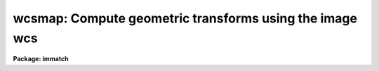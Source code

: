 .. _wcsmap:

wcsmap: Compute geometric transforms using the image wcs
========================================================

**Package: immatch**

.. raw:: html

  </tr></table><p>
  <h3>Name</h3>
  <!-- BeginSection: 'NAME' -->
  <p>
  wcsmap -- compute the spatial transformation function required to register
  a list of images using WCS information
  </p>
  <!-- EndSection:   'NAME' -->
  <h3>Usage</h3>
  <!-- BeginSection: 'USAGE' -->
  <p>
  wcsmap input reference database
  </p>
  <!-- EndSection:   'USAGE' -->
  <h3>Parameters</h3>
  <!-- BeginSection: 'PARAMETERS' -->
  <dl>
  <dt><b>input</b></dt>
  <!-- Sec='PARAMETERS' Level=0 Label='input' Line='input' -->
  <dd>The list of input images containing the input wcs.
  </dd>
  </dl>
  <dl>
  <dt><b>reference</b></dt>
  <!-- Sec='PARAMETERS' Level=0 Label='reference' Line='reference' -->
  <dd>The list of reference images containing the reference wcs. The number of
  reference images must be one or equal to the number of input images.
  </dd>
  </dl>
  <dl>
  <dt><b>database</b></dt>
  <!-- Sec='PARAMETERS' Level=0 Label='database' Line='database' -->
  <dd>The name of the output text database file containing the computed
  transformations.
  </dd>
  </dl>
  <dl>
  <dt><b>transforms = <tt>""</tt></b></dt>
  <!-- Sec='PARAMETERS' Level=0 Label='transforms' Line='transforms = ""' -->
  <dd>An optional list of transform names. If transforms is undefined the
  transforms are assigned record names identical to the names of the input images.
  </dd>
  </dl>
  <dl>
  <dt><b>results = <tt>""</tt></b></dt>
  <!-- Sec='PARAMETERS' Level=0 Label='results' Line='results = ""' -->
  <dd>Optional output files containing a summary of the results including a
  description of the transform geometry and a listing of the input coordinates,
  the fitted coordinates, and the fit residuals. The number of results files
  must be one or equal to the number of input files. If results is <tt>"STDOUT"</tt> the
  results summary is printed on the standard output.
  </dd>
  </dl>
  <dl>
  <dt><b>xmin = INDEF, xmax = INDEF, ymin = INDEF, ymax = INDEF</b></dt>
  <!-- Sec='PARAMETERS' Level=0 Label='xmin' Line='xmin = INDEF, xmax = INDEF, ymin = INDEF, ymax = INDEF' -->
  <dd>The minimum and maximum logical x and logical y coordinates used to generate
  the grid of reference image control points and define the region of
  validity of the spatial transformation. Xmin, xmax, ymin, and
  ymax are assigned defaults of 1, the number of columns in the reference 
  image, 1, and the number of lines in the reference image, respectively.
  </dd>
  </dl>
  <dl>
  <dt><b>nx = 10, ny = 10</b></dt>
  <!-- Sec='PARAMETERS' Level=0 Label='nx' Line='nx = 10, ny = 10' -->
  <dd>The number of points in x and y used to generate the coordinate grid.
  </dd>
  </dl>
  <dl>
  <dt><b>wcs = <tt>"world"</tt></b></dt>
  <!-- Sec='PARAMETERS' Level=0 Label='wcs' Line='wcs = "world"' -->
  <dd>The world coordinate system of the coordinates.  The options are:
  <dl>
  <dt><b>physical</b></dt>
  <!-- Sec='PARAMETERS' Level=1 Label='physical' Line='physical' -->
  <dd>Physical coordinates are pixel coordinates which are invariant with
  respect to linear transformations of the physical image data.  For example,
  if the reference 
  image is a rotated section of a larger input image, the physical
  coordinates of an object in the reference image are equal to the physical
  coordinates of the same object in the input image, although the logical
  pixel coordinates are different.
  </dd>
  </dl>
  <dl>
  <dt><b>world</b></dt>
  <!-- Sec='PARAMETERS' Level=1 Label='world' Line='world' -->
  <dd>World coordinates are image coordinates which are invariant with
  respect to linear transformations of the physical image data and which
  are in world units, normally decimal degrees for sky projection coordinate
  systems and angstroms for spectral coordinate systems. Obviously if the
  wcs is correct the ra and dec or wavelength and position of an object
  should remain the same not matter how the image
  is linearly transformed. The default world coordinate
  system is either 1) the value of the environment variable <tt>"defwcs"</tt> if
  set in the user's IRAF environment (normally it is undefined) and present
  in the image header, 2) the value of the <tt>"system"</tt>
  attribute in the image header keyword WAT0_001 if present in the
  image header or, 3) the <tt>"physical"</tt> coordinate system.
  Care must be taken that the wcs of the input and
  reference images are compatible, e.g. it makes no sense to
  match the coordinates of a 2D sky projection and a 2D spectral wcs.
  </dd>
  </dl>
  </dd>
  </dl>
  <dl>
  <dt><b>transpose = no</b></dt>
  <!-- Sec='PARAMETERS' Level=0 Label='transpose' Line='transpose = no' -->
  <dd>Force a transpose of the reference image world coordinates before evaluating
  the world to logical coordinate transformation for the input image ? This
  option is useful if there is not enough information in the reference and
  input image headers to tell whether or not the images are transposed with
  respect to each other.
  </dd>
  </dl>
  <dl>
  <dt><b>xformat = <tt>"%10.3f"</tt>, yformat = <tt>"%10.3f"</tt></b></dt>
  <!-- Sec='PARAMETERS' Level=0 Label='xformat' Line='xformat = "%10.3f", yformat = "%10.3f"' -->
  <dd>The format of the output logical x and y reference and input pixel
  coordinates in columns 1 and 2 and 3 and 4 respectively. By default the
  coordinates are output right justified in a field of ten spaces with
  3 digits following the decimal point. 
  </dd>
  </dl>
  <dl>
  <dt><b>wxformat = <tt>""</tt>, wyformat = <tt>""</tt></b></dt>
  <!-- Sec='PARAMETERS' Level=0 Label='wxformat' Line='wxformat = "", wyformat = ""' -->
  <dd>The format of the output world x and y reference and input image coordinates
  in columns 5 and 6 respectively. The internal default formats will give
  reasonable output formats and precision for both sky projection coordinates
  and other types, e.g. spectral, coordinates.
  </dd>
  </dl>
  <dl>
  <dt><b>fitgeometry = <tt>"general"</tt></b></dt>
  <!-- Sec='PARAMETERS' Level=0 Label='fitgeometry' Line='fitgeometry = "general"' -->
  <dd>The fitting geometry to be used. The options are the following.
  <dl>
  <dt><b>shift</b></dt>
  <!-- Sec='PARAMETERS' Level=1 Label='shift' Line='shift' -->
  <dd>X and y shifts only are fit.
  </dd>
  </dl>
  <dl>
  <dt><b>xyscale</b></dt>
  <!-- Sec='PARAMETERS' Level=1 Label='xyscale' Line='xyscale' -->
  <dd>X and y shifts and x and y magnification factors are fit. Axis flips are
  allowed for.
  </dd>
  </dl>
  <dl>
  <dt><b>rotate</b></dt>
  <!-- Sec='PARAMETERS' Level=1 Label='rotate' Line='rotate' -->
  <dd>X and y shifts and a rotation angle are fit. Axis flips are allowed for.
  </dd>
  </dl>
  <dl>
  <dt><b>rscale</b></dt>
  <!-- Sec='PARAMETERS' Level=1 Label='rscale' Line='rscale' -->
  <dd>X and y shifts, a magnification factor assumed to be the same in x and y, and a
  rotation angle are fit. Axis flips are allowed for.
  </dd>
  </dl>
  <dl>
  <dt><b>rxyscale</b></dt>
  <!-- Sec='PARAMETERS' Level=1 Label='rxyscale' Line='rxyscale' -->
  <dd>X and y shifts, x and y magnifications factors, and a rotation angle are fit.
  Axis flips are allowed for.
  </dd>
  </dl>
  <dl>
  <dt><b>general</b></dt>
  <!-- Sec='PARAMETERS' Level=1 Label='general' Line='general' -->
  <dd>A polynomial of arbitrary order in x and y is fit. A linear term and a
  distortion term are computed separately. The linear term includes an x and y
  shift, an x and y scale factor, a rotation and a skew.  Axis flips are also
  allowed for in the linear portion of the fit. The distortion term consists
  of a polynomial fit to the residuals of the linear term. By default the
  distortion terms is set to zero.
  </dd>
  </dl>
  For all the fitting geometries except <tt>"general"</tt> no distortion term is fit,
  i.e. the x and y polynomial orders are assumed to be 2 and the cross term
  switches are set to <tt>"none"</tt>, regardless of the values of the <i>xxorder</i>,
  <i>xyorder</i>, <i>xxterms</i>, <i>yxorder</i>, <i>yyorder</i> and <i>yxterms</i>
  parameters set by the user.
  </dd>
  </dl>
  <dl>
  <dt><b>function = <tt>"polynomial"</tt></b></dt>
  <!-- Sec='PARAMETERS' Level=0 Label='function' Line='function = "polynomial"' -->
  <dd>The type of analytic coordinate surfaces to be fit. The options are the
  following.
  <dl>
  <dt><b>legendre</b></dt>
  <!-- Sec='PARAMETERS' Level=1 Label='legendre' Line='legendre' -->
  <dd>Legendre polynomials in x and y.
  </dd>
  </dl>
  <dl>
  <dt><b>chebyshev</b></dt>
  <!-- Sec='PARAMETERS' Level=1 Label='chebyshev' Line='chebyshev' -->
  <dd>Chebyshev polynomials in x and y.
  </dd>
  </dl>
  <dl>
  <dt><b>polynomial</b></dt>
  <!-- Sec='PARAMETERS' Level=1 Label='polynomial' Line='polynomial' -->
  <dd>Power series polynomials in x and y.
  </dd>
  </dl>
  </dd>
  </dl>
  <dl>
  <dt><b>xxorder = 2, xyorder = 2,  yxorder = 2, yyorder = 2</b></dt>
  <!-- Sec='PARAMETERS' Level=0 Label='xxorder' Line='xxorder = 2, xyorder = 2,  yxorder = 2, yyorder = 2' -->
  <dd>The order of the polynomials in x and y for the x and y fits respectively.
  The default order and cross term settings define the linear term in x
  and y, where the 6 coefficients can be interpreted in terms of an x and y shift,
  an x and y scale change, and rotations of the x and y axes. The <tt>"shift"</tt>,
  <tt>"xyscale"</tt>, <tt>"rotation"</tt>, <tt>"rscale"</tt>, and <tt>"rxyscale"</tt>, fitting geometries
  assume that the polynomial order parameters are 2 regardless of the values
  set by the user. If any of the order parameters are higher than 2 and
  <i>fitgeometry</i> is <tt>"general"</tt>, then a distortion surface is fit to the
  residuals from the linear portion of the fit.
  </dd>
  </dl>
  <dl>
  <dt><b>xxterms = <tt>"half"</tt>, yxterms = <tt>"half"</tt></b></dt>
  <!-- Sec='PARAMETERS' Level=0 Label='xxterms' Line='xxterms = "half", yxterms = "half"' -->
  <dd>The options are:
  <dl>
  <dt><b>none</b></dt>
  <!-- Sec='PARAMETERS' Level=1 Label='none' Line='none' -->
  <dd>The individual polynomial terms contain powers of x or powers of y but not
  powers of both.
  </dd>
  </dl>
  <dl>
  <dt><b>half</b></dt>
  <!-- Sec='PARAMETERS' Level=1 Label='half' Line='half' -->
  <dd>The individual polynomial terms contain powers of x and powers of y, whose
  maximum combined power is MAX (xxorder - 1, xyorder - 1) for the x fit and
  MAX (yxorder - 1, yyorder - 1) for the y fit. 
  </dd>
  </dl>
  <dl>
  <dt><b>full</b></dt>
  <!-- Sec='PARAMETERS' Level=1 Label='full' Line='full' -->
  <dd>The individual polynomial terms contain powers of x and powers of y, whose
  maximum combined power is MAX (xxorder - 1 + xyorder - 1) for the x fit and
  MAX (yxorder - 1 + yyorder - 1) for the y fit.
  </dd>
  </dl>
  The <tt>"shift"</tt>, <tt>"xyscale"</tt>, <tt>"rotation"</tt>, <tt>"rscale"</tt>, and <tt>"rxyscale"</tt> fitting
  geometries, assume that the cross term switches are set to <tt>"none"</tt>regardless
  of the values set by the user.  If either of the cross terms parameters is
  set to <tt>"half"</tt> or <tt>"full"</tt> and <i>fitgeometry</i> is <tt>"general"</tt> then a distortion
  surface is fit to the residuals from the linear portion of the fit.
  </dd>
  </dl>
  <dl>
  <dt><b>reject = INDEF</b></dt>
  <!-- Sec='PARAMETERS' Level=0 Label='reject' Line='reject = INDEF' -->
  <dd>The rejection limit in units of sigma. The default is no rejection.
  </dd>
  </dl>
  <dl>
  <dt><b>calctype = <tt>"real"</tt></b></dt>
  <!-- Sec='PARAMETERS' Level=0 Label='calctype' Line='calctype = "real"' -->
  <dd>The precision of coordinate transformation calculations. The options are <tt>"real"</tt>
  and <tt>"double"</tt>.
  </dd>
  </dl>
  <dl>
  <dt><b>verbose = yes</b></dt>
  <!-- Sec='PARAMETERS' Level=0 Label='verbose' Line='verbose = yes' -->
  <dd>Print messages about the progress of the task?
  </dd>
  </dl>
  <dl>
  <dt><b>interactive = yes</b></dt>
  <!-- Sec='PARAMETERS' Level=0 Label='interactive' Line='interactive = yes' -->
  <dd>Run the task interactively ?
  In interactive mode the user may interact with the fitting process, e.g.
  change the order of the fit, delete points, replot the data etc.
  </dd>
  </dl>
  <dl>
  <dt><b>graphics = <tt>"stdgraph"</tt></b></dt>
  <!-- Sec='PARAMETERS' Level=0 Label='graphics' Line='graphics = "stdgraph"' -->
  <dd>The graphics device.
  </dd>
  </dl>
  <dl>
  <dt><b>gcommands = <tt>""</tt></b></dt>
  <!-- Sec='PARAMETERS' Level=0 Label='gcommands' Line='gcommands = ""' -->
  <dd>The graphics cursor.
  </dd>
  </dl>
  <!-- EndSection:   'PARAMETERS' -->
  <h3>Description</h3>
  <!-- BeginSection: 'DESCRIPTION' -->
  <p>
  WCSMAP computes the spatial transformation function required to map the
  coordinate system of the reference image <i>reference</i> to the coordinate
  system of the input image <i>input</i>, and stores the computed function in
  the output text database file <i>database</i>.
  The input and reference images must be one- or two-dimensional and
  must have the same dimensionality. The input image and output
  text database file can be input to the REGISTER or GEOTRAN tasks to
  perform the actual image registration.  WCSMAP assumes that the world
  coordinate systems in the input and reference
  image headers are accurate and that the two systems are compatible, e.g. both
  images have the same epoch sky projection world coordinate systems or both are
  spectra whose coordinates are in the same units.
  </p>
  <p>
  WCSMAP computes the required spatial transformation by matching the logical
  x and y pixel coordinates of a grid of points 
  in the input image with the logical x and y pixels coordinates
  of the same grid of points in the reference image,
  using world coordinate information stored in the two image headers.
  The coordinate grid consists of <i>nx * ny</i> points evenly distributed
  over the logical pixel space of interest in the reference image defined by the
  <i>xmin</i>, <i>xmax</i>, <i>ymin</i>, <i>ymax</i> parameters.
  The logical x and y pixel reference image coordinates are transformed to the
  reference image world coordinate system defined by <i>wcs</i>, using the wcs
  information in the reference image header.
  The reference image world coordinates are then transformed to logical x and
  y pixel coordinates in the input image, using world coordinate system
  information stored in the input image header. 
  </p>
  <p>
  The computed reference and input logical coordinates and the
  world coordinates are written to a temporary output coordinates file which
  is deleted on task termination.
  The x and y coordinates are written using
  the <i>xformat</i> and <i>yformat</i> and the <i>wxformat</i> and <i>wxformat</i>
  parameters respectively. If these formats are undefined and, in the
  case of the world coordinates a format attribute cannot be
  read from either the reference or the input images, the coordinates are
  output in %g format with <i>min_sigdigits</i> digits of precision.
  If the reference and input images are 1D then all the output logical and
  world y coordinates are set to 1.
  </p>
  <p>
  WCSMAP computes a spatial transformation of the following form.
  </p>
  <pre>
      xin = f (xref, yref)
      yin = g (xref, yref)
  </pre>
  <p>
  The functions f and g are either a power series polynomial or a Legendre or
  Chebyshev polynomial surface of order <i>xxorder</i> and <i>xyorder</i> in
  x and <i>yxorder</i> and <i>yyorder</i> in y.  Cross terms are optional.
  </p>
  <p>
  Several polynomial cross terms options are available. Options <tt>"none"</tt>,
  <tt>"half"</tt>, and <tt>"full"</tt> are illustrated below for a quadratic polynomial in
  x and y.
  </p>
  <pre>
  xxterms = "none", xyterms = "none"
  xxorder = 3, xyorder = 3, yxorder = 3, yyorder = 3
  
     xin = a11 + a21 * xref + a12 * yref +
           a31 * xref ** 2 + a13 * yref ** 2
     yin = a11' + a21' * xref + a12' * yref +
           a31' * xref ** 2 + a13' * yref ** 2
  
  xxterms = "half", xyterms = "half"
  xxorder = 3, xyorder = 3, yxorder = 3, yyorder = 3
  
     xin = a11 + a21 * xref + a12 * yref +
           a31 * xref ** 2 + a22 * xref * yref + a13 * yref ** 2
     yin = a11' + a21' * xref + a12' * yref +
           a31' * xref ** 2 + a22' * xref * yref + a13' * yref ** 2
  
  xxterms = "full", xyterms = "full"
  xxorder = 3, xyorder = 3, yxorder = 3, yyorder = 3
  
     xin = a11 + a21 * xref + a31 * xref ** 2 +
           a12 * yref + a22 * xref * yref +  a32 * xref ** 2 * yref +
           a13 * yref ** 2 + a23 * xref *  yref ** 2 +
           a33 * xref ** 2 * yref ** 2
     yin = a11' + a21' * xref + a31' * xref ** 2 +
           a12' * yref + a22' * xref * yref +  a32' * xref ** 2 * yref +
           a13' * yref ** 2 + a23' * xref *  yref ** 2 +
           a33' * xref ** 2 * yref ** 2
  </pre>
  <p>
  If the <b>fitgeometry</b> parameter is anything
  other than <tt>"general"</tt>, the  order parameters assume the value 2 and the
  cross terms switches assume the value <tt>"none"</tt>, regardless of the values set
  by the user. The computation can be done in either real or
  double precision by setting the <i>calctype</i> parameter.
  Automatic pixel rejection may be enabled by setting the <i>reject</i>
  parameter to some number &gt; 0.0.
  </p>
  <p>
  The transformation computed by the <tt>"general"</tt> fitting geometry is arbitrary
  and does not correspond to a physically meaningful model. However the computed
  coefficients for the linear term can be given a simple geometrical geometric
  interpretation for all the fitting geometries as shown below.
  </p>
  <pre>
          fitting geometry = general (linear term)
              xin = a + b * xref + c * yref
              yin = d + e * xref + f * yref
  
          fitting geometry = shift
              xin = a + xref
              yin = d + yref
  
          fitting geometry = xyscale
              xin = a + b * xref
              yin = d + f * yref
  
          fitting geometry = rotate
              xin = a + b * xref + c * yref
              yin = d + e * xref + f * yref
              b * f - c * e = +/-1
              b = f, c = -e or b = -f, c = e
  
          fitting geometry = rscale
              xin = a + b * xref + c * yref
              yin = d + e * xref + f * yref
              b * f - c * e = +/- const
              b = f, c = -e or b = -f, c = e
  
          fitting geometry = rxyscale
              xin = a + b * xref + c * yref
              yin = d + e * xref + f * yref
              b * f - c * e = +/- const
  </pre>
  <p>
  The coefficients can be interpreted as follows. Xref0, yref0, xin0, yin0
  are the origins in the reference and input frames respectively. Orientation
  and skew are the orientation of the x and y axes and their deviation from
  perpendicularity respectively. Xmag and ymag are the scaling factors in x and
  y and are assumed to be positive.
  </p>
  <pre>
          general (linear term)
              xrotation = rotation - skew / 2
              yrotation = rotation + skew / 2
              b = xmag * cos (xrotation)
              c = ymag * sin (yrotation)
              e = -xmag * sin (xrotation)
              f = ymag * cos (yrotation)
              a = xin0 - b * xref0 - c * yref0 = xshift
              d = yin0 - e * xref0 - f * yref0 = yshift
  
          shift
              xrotation = 0.0,  yrotation = 0.0
              xmag = ymag = 1.0
              b = 1.0
              c = 0.0
              e = 0.0
              f = 1.0
              a = xin0 - xref0 = xshift
              d = yin0 - yref0 = yshift
  
          xyscale
              xrotation 0.0 / 180.0 yrotation = 0.0
              b = + /- xmag
              c = 0.0
              e = 0.0
              f = ymag
              a = xin0 - b * xref0 = xshift
              d = yin0 - f * yref0 = yshift
  
          rscale
              xrotation = rotation + 0 / 180, yrotation = rotation
              mag = xmag = ymag
              const = mag * mag
              b = mag * cos (xrotation)
              c = mag * sin (yrotation)
              e = -mag * sin (xrotation)
              f = mag * cos (yrotation)
              a = xin0 - b * xref0 - c * yref0 = xshift
              d = yin0 - e * xref0 - f * yref0 = yshift
  
          rxyscale
              xrotation = rotation + 0 / 180, yrotation = rotation
              const = xmag * ymag
              b = xmag * cos (xrotation)
              c = ymag * sin (yrotation)
              e = -xmag * sin (xrotation)
              f = ymag * cos (yrotation)
              a = xin0 - b * xref0 - c * yref0 = xshift
              d = yin0 - e * xref0 - f * yref0 = yshift
  </pre>
  <p>
  <i>Xmin</i>, <i>xmax</i>, <i>ymin</i> and <i>ymax</i> define the region of
  validity of the fit as well as the limits of the grid
  in the reference coordinate system and must be set by
  the user. These parameters are used to reject out of range data before the
  actual fitting is done.
  </p>
  <p>
  Each computed transformation is written to the output file <i>database</i>
  in a record whose name is either specified by the user via the <i>transforms</i>
  parameter or defaults the name of the input image.
  The database file is opened in append mode and new records are written
  to the end of the existing file. If more that one record of the same
  name is written to the database file, the last record written is the
  valid record, i.e. the one that will be used by the REGISTER or
  GEOTRAN tasks.
  </p>
  <p>
  WCSMAP will terminate with an error if the reference and input images
  are not both either 1D or 2D.
  If the world coordinate system information cannot be read from either
  the reference or input image header, the requested transformations
  from the world &lt;-&gt; logical coordinate systems cannot be compiled for either
  or both images, or the world coordinate systems of the reference and input
  images are fundamentally incompatible in some way, the output logical
  reference and input image coordinates are both set to a grid of points
  spanning the logical pixel space of the input, not the reference image.
  This grid of points defines an identity transformation which will leave
  the input image unchanged if applied by the REGISTER or GEOTRAN tasks.
  </p>
  <p>
  If <i>verbose</i> is <tt>"yes"</tt> then messages about the progress of the task
  as well as warning messages indicating potential problems are written to
  the standard output. If <i>results</i> is set to a file name then the input
  coordinates, the fitted coordinates, and the residuals of the fit are
  written to that file.
  </p>
  <p>
  WCSMAP may be run interactively by setting the <i>interactive</i>
  parameter to <tt>"yes"</tt>.
  In interactive mode the user has the option of viewing the fit, changing the
  fit parameters, deleting and undeleting points, and replotting
  the data until a satisfactory
  fit has been achieved.
  </p>
  <!-- EndSection:   'DESCRIPTION' -->
  <h3>Cursor commands</h3>
  <!-- BeginSection: 'CURSOR COMMANDS' -->
  <p>
  In interactive mode the following cursor commands are currently available.
  </p>
  <pre>
          Interactive Keystroke Commands
  
  ?       Print options
  f       Fit the data and graph with the current graph type (g, x, r, y, s)
  g       Graph the data and the current fit
  x,r     Graph the x fit residuals versus x and y respectively
  y,s     Graph the y fit residuals versus x and y respectively
  d,u     Delete or undelete the data point nearest the cursor
  o       Overplot the next graph
  c       Toggle the constant x, y plotting option
  t       Plot a line of constant x, y through the nearest data point
  l       Print xshift, yshift, xmag, ymag, xrotate, yrotate
  q       Exit the interactive curve fitting
  </pre>
  <p>
  The parameters listed below can be changed interactively with simple colon
  commands. Typing the parameter name alone will list the current value.
  </p>
  <pre>
  	Colon Parameter Editing Commands
  
  :show                           List parameters
  :fitgeometry                    Fitting geometry (shift,xyscale,rotate,
                                  rscale,rxyscale,general)
  :function [value]               Fitting function (chebyshev,legendre,
                                  polynomial)
  :xxorder :xyorder [value]       X fitting function xorder, yorder
  :yxorder :yyorder [value]       Y fitting function xorder, yorder
  :xxterms :yxterms [n/h/f]       X, Y fit cross terms type
  :reject [value]                 Rejection threshold
  </pre>
  <!-- EndSection:   'CURSOR COMMANDS' -->
  <h3>Formats</h3>
  <!-- BeginSection: 'FORMATS' -->
  <p>
  A  format  specification has the form <tt>"%w.dCn"</tt>, where w is the field
  width, d is the number of decimal places or the number of digits  of
  precision,  C  is  the  format  code,  and  n is radix character for
  format code <tt>"r"</tt> only.  The w and d fields are optional.  The  format
  codes C are as follows:
   
  </p>
  <pre>
  b       boolean (YES or NO)
  c       single character (c or '\c' or '\0nnn')
  d       decimal integer
  e       exponential format (D specifies the precision)
  f       fixed format (D specifies the number of decimal places)
  g       general format (D specifies the precision)
  h       hms format (hh:mm:ss.ss, D = no. decimal places)
  m       minutes, seconds (or hours, minutes) (mm:ss.ss)
  o       octal integer
  rN      convert integer in any radix N
  s       string (D field specifies max chars to print)
  t       advance To column given as field W
  u       unsigned decimal integer
  w       output the number of spaces given by field W
  x       hexadecimal integer
  z       complex format (r,r) (D = precision)
   
  
  
  Conventions for w (field width) specification:
   
      W =  n      right justify in field of N characters, blank fill
          -n      left justify in field of N characters, blank fill
          0n      zero fill at left (only if right justified)
  absent, 0       use as much space as needed (D field sets precision)
   
  Escape sequences (e.g. "\n" for newline):
   
  \b      backspace   (not implemented)
       formfeed
  \n      newline (crlf)
  \r      carriage return
  \t      tab
  \"      string delimiter character
  \'      character constant delimiter character
  \\      backslash character
  \nnn    octal value of character
   
  Examples
   
  %s          format a string using as much space as required
  %-10s       left justify a string in a field of 10 characters
  %-10.10s    left justify and truncate a string in a field of 10 characters
  %10s        right justify a string in a field of 10 characters
  %10.10s     right justify and truncate a string in a field of 10 characters
   
  %7.3f       print a real number right justified in floating point format
  %-7.3f      same as above but left justified
  %15.7e      print a real number right justified in exponential format
  %-15.7e     same as above but left justified
  %12.5g      print a real number right justified in general format
  %-12.5g     same as above but left justified
  
  %h          format as nn:nn:nn.n
  %15h        right justify nn:nn:nn.n in field of 15 characters
  %-15h       left justify nn:nn:nn.n in a field of 15 characters
  %12.2h      right justify nn:nn:nn.nn
  %-12.2h     left justify nn:nn:nn.nn
   
  %H          / by 15 and format as nn:nn:nn.n
  %15H        / by 15 and right justify nn:nn:nn.n in field of 15 characters
  %-15H       / by 15 and left justify nn:nn:nn.n in field of 15 characters
  %12.2H      / by 15 and right justify nn:nn:nn.nn
  %-12.2H     / by 15 and left justify nn:nn:nn.nn
  
  \n          insert a newline
  </pre>
  <!-- EndSection:   'FORMATS' -->
  <h3>References</h3>
  <!-- BeginSection: 'REFERENCES' -->
  <p>
  Additional  information  on  IRAF  world  coordinate  systems including
  more detailed descriptions of the <tt>"logical"</tt>, <tt>"physical"</tt>, and <tt>"world"</tt>
  coordinate systems can be
  found  in  the  help  pages  for  the  WCSEDIT  and  WCRESET  tasks. 
  Detailed   documentation   for  the  IRAF  world  coordinate  system 
  interface MWCS can be found in  the  file  <tt>"iraf$sys/mwcs/MWCS.hlp"</tt>.
  This  file  can  be  formatted  and  printed  with the command <tt>"help
  iraf$sys/mwcs/MWCS.hlp fi+ | lprint"</tt>.  Information on the spectral
  coordinates systems and their suitability for use with WCSXYMATCH
  can be obtained by typing <tt>"help specwcs | lprint"</tt>.
  Details of  the  FITS  header
  world  coordinate  system  interface  can  be  found in the document
  <tt>"World Coordinate Systems Representations Within  the  FITS  Format"</tt>
  by Hanisch and Wells, available from our anonymous ftp archive.
      
  </p>
  <!-- EndSection:   'REFERENCES' -->
  <h3>Examples</h3>
  <!-- BeginSection: 'EXAMPLES' -->
  <p>
  1. Compute the spatial transformation required to match a radio image to an
  X-ray image of the same field using a 100 point coordinate  grid
  and a simple linear transformation.  Both images have accurate sky
  projection world coordinate systems. Print the output world coordinates
  in the coords file in hh:mm:ss.ss and dd:mm:ss.s format. Run geotran
  on the results to do the actual registration.
  </p>
  <pre>
  	cl&gt; wcsmap radio xray geodb wxformat=%12.2H wyformat=%12.1h \<br>
  	    interactive-
  
  	cl&gt; geotran radio radio.tran geodb radio
  </pre>
  <p>
  2. Repeat the previous command but begin with a higher order fit
  and run the task in interactive mode in order to examine the fit
  residuals.
  </p>
  <pre>
  	cl&gt; wcsmap radio xray geodb wxformat=%12.2H wyformat=%12.1h \<br>
  	    xxo=4 xyo=4 xxt=half yxo=4 yyo=4 yxt=half
  
              ... a plot of the fit appears
  
  	    ... type x and r to examine the residuals of the x
                  surface fit versus x and y
  
  	    ... type y and s to examine the residuals of the y
                  surface fit versus x and y
  
  	    ... delete 2 deviant points with the d key and
                  recompute the fit with the f key
  
              ... type q to quit and save the fit
  
  	cl&gt; geotran radio radio.tran geodb radio
  </pre>
  <p>
  3. Repeat example 1 but assign a user name to the transform.
  </p>
  <pre>
  	cl&gt; wcsmap radio xray geodb transforms="m82" wxformat=%12.2H \<br>
  	    wyformat=%12.1h interactive-
  
  	cl&gt; geotran radio radio.tran geodb m82
  </pre>
  <!-- EndSection:   'EXAMPLES' -->
  <h3>Time requirements</h3>
  <!-- BeginSection: 'TIME REQUIREMENTS' -->
  <!-- EndSection:   'TIME REQUIREMENTS' -->
  <h3>Bugs</h3>
  <!-- BeginSection: 'BUGS' -->
  <!-- EndSection:   'BUGS' -->
  <h3>See also</h3>
  <!-- BeginSection: 'SEE ALSO' -->
  <p>
  wcstran,xregister,wcsxymatch,geomap,register,geotran
  </p>
  
  <!-- EndSection:    'SEE ALSO' -->
  
  <!-- Contents: 'NAME' 'USAGE' 'PARAMETERS' 'DESCRIPTION' 'CURSOR COMMANDS' 'FORMATS' 'REFERENCES' 'EXAMPLES' 'TIME REQUIREMENTS' 'BUGS' 'SEE ALSO'  -->
  
